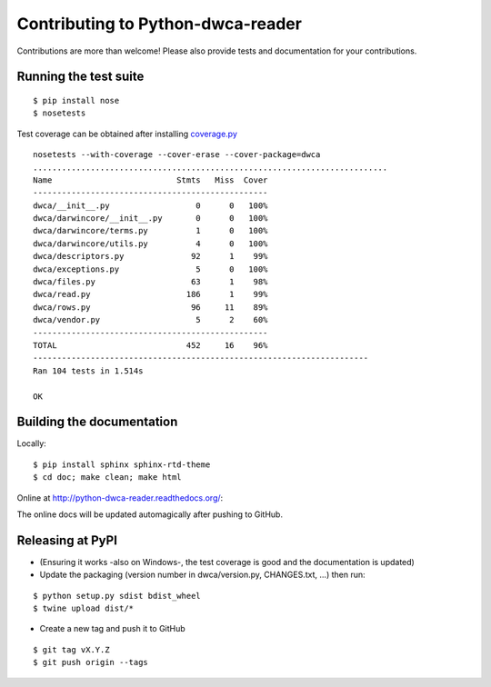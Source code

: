 Contributing to Python-dwca-reader
==================================

Contributions are more than welcome! Please also provide tests and documentation for your contributions.

Running the test suite
----------------------

::
    
    $ pip install nose
    $ nosetests

Test coverage can be obtained after installing `coverage.py`_

::

    nosetests --with-coverage --cover-erase --cover-package=dwca
    ..........................................................................
    Name                          Stmts   Miss  Cover
    -------------------------------------------------
    dwca/__init__.py                  0      0   100%
    dwca/darwincore/__init__.py       0      0   100%
    dwca/darwincore/terms.py          1      0   100%
    dwca/darwincore/utils.py          4      0   100%
    dwca/descriptors.py              92      1    99%
    dwca/exceptions.py                5      0   100%
    dwca/files.py                    63      1    98%
    dwca/read.py                    186      1    99%
    dwca/rows.py                     96     11    89%
    dwca/vendor.py                    5      2    60%
    -------------------------------------------------
    TOTAL                           452     16    96%
    ----------------------------------------------------------------------
    Ran 104 tests in 1.514s

    OK

Building the documentation
--------------------------

Locally:

::

    $ pip install sphinx sphinx-rtd-theme
    $ cd doc; make clean; make html

Online at http://python-dwca-reader.readthedocs.org/:

The online docs will be updated automagically after pushing to GitHub.


Releasing at PyPI
-----------------

* (Ensuring it works -also on Windows-, the test coverage is good and the documentation is updated)
* Update the packaging (version number in dwca/version.py, CHANGES.txt, ...) then run:
    
::

    $ python setup.py sdist bdist_wheel
    $ twine upload dist/*

* Create a new tag and push it to GitHub

::

    $ git tag vX.Y.Z
    $ git push origin --tags

.. _coverage.py: http://nedbatchelder.com/code/coverage/
